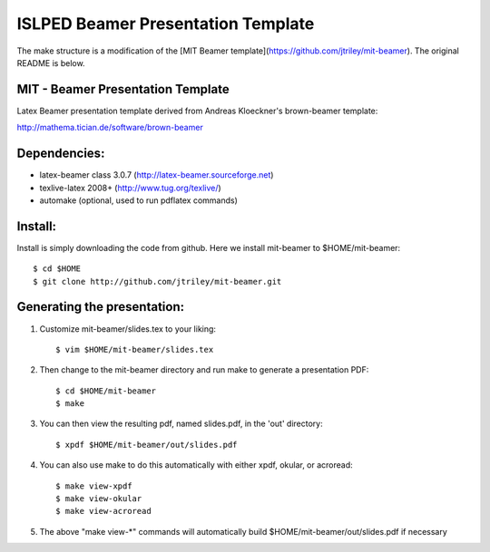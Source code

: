 ISLPED Beamer Presentation Template
===================================

The make structure is a modification of the [MIT Beamer template](https://github.com/jtriley/mit-beamer). The original README is below.

MIT - Beamer Presentation Template
----------------------------------

Latex Beamer presentation template derived from Andreas Kloeckner's brown-beamer template:

http://mathema.tician.de/software/brown-beamer

Dependencies:
-------------
* latex-beamer class 3.0.7 (http://latex-beamer.sourceforge.net)
* texlive-latex 2008+ (http://www.tug.org/texlive/)
* automake (optional, used to run pdflatex commands)

Install:
--------
Install is simply downloading the code from github. Here we install mit-beamer to $HOME/mit-beamer::

    $ cd $HOME
    $ git clone http://github.com/jtriley/mit-beamer.git

Generating the presentation:
----------------------------
1. Customize mit-beamer/slides.tex to your liking::

    $ vim $HOME/mit-beamer/slides.tex

2. Then change to the mit-beamer directory and run make to generate a presentation PDF::

    $ cd $HOME/mit-beamer
    $ make

3. You can then view the resulting pdf, named slides.pdf, in the 'out' directory::

    $ xpdf $HOME/mit-beamer/out/slides.pdf

4. You can also use make to do this automatically with either xpdf, okular, or acroread::

    $ make view-xpdf
    $ make view-okular
    $ make view-acroread

5. The above "make view-*" commands will automatically build $HOME/mit-beamer/out/slides.pdf if necessary
